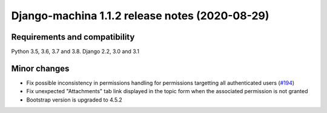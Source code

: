 ###############################################
Django-machina 1.1.2 release notes (2020-08-29)
###############################################

Requirements and compatibility
------------------------------

Python 3.5, 3.6, 3.7 and 3.8. Django 2.2, 3.0 and 3.1

Minor changes
-------------

* Fix possible inconsistency in permissions handling for permissions targetting all authenticated
  users (`#194 <https://github.com/ellmetha/django-machina/pull/194>`_)
* Fix unexpected "Attachments" tab link displayed in the topic form when the associated permission is not granted
* Bootstrap version is upgraded to 4.5.2
